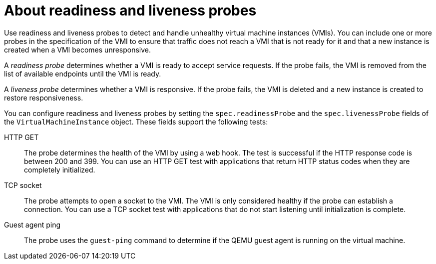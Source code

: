 // Module included in the following assemblies:
//
// * virt/logging_events_monitoring/virt-monitoring-vm-health.adoc

:_mod-docs-content-type: CONCEPT
[id="virt-about-readiness-liveness-probes_{context}"]

= About readiness and liveness probes

Use readiness and liveness probes to detect and handle unhealthy virtual machine instances (VMIs). You can include one or more probes in the specification of the VMI to ensure that traffic does not reach a VMI that is not ready for it and that a new instance is created when a VMI becomes unresponsive.

A _readiness probe_ determines whether a VMI is ready to accept service requests. If the probe fails, the VMI is removed from the list of available endpoints until the VMI is ready.

A _liveness probe_ determines whether a VMI is responsive. If the probe fails, the VMI is deleted and a new instance is created to restore responsiveness.

You can configure readiness and liveness probes by setting the `spec.readinessProbe` and the `spec.livenessProbe` fields of the `VirtualMachineInstance` object. These fields support the following tests:

HTTP GET:: The probe determines the health of the VMI by using a web hook. The test is successful if the HTTP response code is between 200 and 399. You can use an HTTP GET test with applications that return HTTP status codes when they are completely initialized.

TCP socket:: The probe attempts to open a socket to the VMI. The VMI is only considered healthy if the probe can establish a connection. You can use a TCP socket test with applications that do not start listening until initialization is complete.

Guest agent ping:: The probe uses the `guest-ping` command to determine if the QEMU guest agent is running on the virtual machine.
